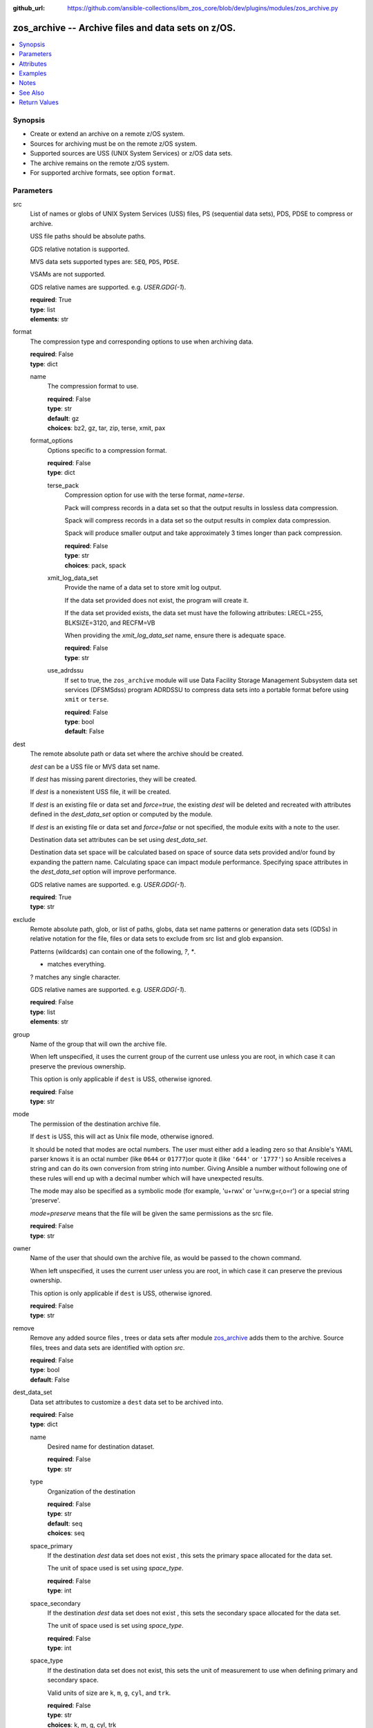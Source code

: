 
:github_url: https://github.com/ansible-collections/ibm_zos_core/blob/dev/plugins/modules/zos_archive.py

.. _zos_archive_module:


zos_archive -- Archive files and data sets on z/OS.
===================================================



.. contents::
   :local:
   :depth: 1


Synopsis
--------
- Create or extend an archive on a remote z/OS system.
- Sources for archiving must be on the remote z/OS system.
- Supported sources are USS (UNIX System Services) or z/OS data sets.
- The archive remains on the remote z/OS system.
- For supported archive formats, see option ``format``.





Parameters
----------


src
  List of names or globs of UNIX System Services (USS) files, PS (sequential data sets), PDS, PDSE to compress or archive.

  USS file paths should be absolute paths.

  GDS relative notation is supported.

  MVS data sets supported types are: ``SEQ``, ``PDS``, ``PDSE``.

  VSAMs are not supported.

  GDS relative names are supported. e.g. *USER.GDG(-1*).

  | **required**: True
  | **type**: list
  | **elements**: str


format
  The compression type and corresponding options to use when archiving data.

  | **required**: False
  | **type**: dict


  name
    The compression format to use.

    | **required**: False
    | **type**: str
    | **default**: gz
    | **choices**: bz2, gz, tar, zip, terse, xmit, pax


  format_options
    Options specific to a compression format.

    | **required**: False
    | **type**: dict


    terse_pack
      Compression option for use with the terse format, *name=terse*.

      Pack will compress records in a data set so that the output results in lossless data compression.

      Spack will compress records in a data set so the output results in complex data compression.

      Spack will produce smaller output and take approximately 3 times longer than pack compression.

      | **required**: False
      | **type**: str
      | **choices**: pack, spack


    xmit_log_data_set
      Provide the name of a data set to store xmit log output.

      If the data set provided does not exist, the program will create it.

      If the data set provided exists, the data set must have the following attributes: LRECL=255, BLKSIZE=3120, and RECFM=VB

      When providing the *xmit_log_data_set* name, ensure there is adequate space.

      | **required**: False
      | **type**: str


    use_adrdssu
      If set to true, the ``zos_archive`` module will use Data Facility Storage Management Subsystem data set services (DFSMSdss) program ADRDSSU to compress data sets into a portable format before using ``xmit`` or ``terse``.

      | **required**: False
      | **type**: bool
      | **default**: False




dest
  The remote absolute path or data set where the archive should be created.

  *dest* can be a USS file or MVS data set name.

  If *dest* has missing parent directories, they will be created.

  If *dest* is a nonexistent USS file, it will be created.

  If *dest* is an existing file or data set and *force=true*, the existing *dest* will be deleted and recreated with attributes defined in the *dest_data_set* option or computed by the module.

  If *dest* is an existing file or data set and *force=false* or not specified, the module exits with a note to the user.

  Destination data set attributes can be set using *dest_data_set*.

  Destination data set space will be calculated based on space of source data sets provided and/or found by expanding the pattern name. Calculating space can impact module performance. Specifying space attributes in the *dest_data_set* option will improve performance.

  GDS relative names are supported. e.g. *USER.GDG(-1*).

  | **required**: True
  | **type**: str


exclude
  Remote absolute path, glob, or list of paths, globs, data set name patterns or generation data sets (GDSs) in relative notation for the file, files or data sets to exclude from src list and glob expansion.

  Patterns (wildcards) can contain one of the following, `?`, `*`.

  * matches everything.

  ? matches any single character.

  GDS relative names are supported. e.g. *USER.GDG(-1*).

  | **required**: False
  | **type**: list
  | **elements**: str


group
  Name of the group that will own the archive file.

  When left unspecified, it uses the current group of the current use unless you are root, in which case it can preserve the previous ownership.

  This option is only applicable if ``dest`` is USS, otherwise ignored.

  | **required**: False
  | **type**: str


mode
  The permission of the destination archive file.

  If ``dest`` is USS, this will act as Unix file mode, otherwise ignored.

  It should be noted that modes are octal numbers. The user must either add a leading zero so that Ansible's YAML parser knows it is an octal number (like ``0644`` or ``01777``)or quote it (like ``'644'`` or ``'1777'``) so Ansible receives a string and can do its own conversion from string into number. Giving Ansible a number without following one of these rules will end up with a decimal number which will have unexpected results.

  The mode may also be specified as a symbolic mode (for example, 'u+rwx' or 'u=rw,g=r,o=r') or a special string 'preserve'.

  *mode=preserve* means that the file will be given the same permissions as the src file.

  | **required**: False
  | **type**: str


owner
  Name of the user that should own the archive file, as would be passed to the chown command.

  When left unspecified, it uses the current user unless you are root, in which case it can preserve the previous ownership.

  This option is only applicable if ``dest`` is USS, otherwise ignored.

  | **required**: False
  | **type**: str


remove
  Remove any added source files , trees or data sets after module `zos_archive <./zos_archive.html>`_ adds them to the archive. Source files, trees and data sets are identified with option *src*.

  | **required**: False
  | **type**: bool
  | **default**: False


dest_data_set
  Data set attributes to customize a ``dest`` data set to be archived into.

  | **required**: False
  | **type**: dict


  name
    Desired name for destination dataset.

    | **required**: False
    | **type**: str


  type
    Organization of the destination

    | **required**: False
    | **type**: str
    | **default**: seq
    | **choices**: seq


  space_primary
    If the destination *dest* data set does not exist , this sets the primary space allocated for the data set.

    The unit of space used is set using *space_type*.

    | **required**: False
    | **type**: int


  space_secondary
    If the destination *dest* data set does not exist , this sets the secondary space allocated for the data set.

    The unit of space used is set using *space_type*.

    | **required**: False
    | **type**: int


  space_type
    If the destination data set does not exist, this sets the unit of measurement to use when defining primary and secondary space.

    Valid units of size are ``k``, ``m``, ``g``, ``cyl``, and ``trk``.

    | **required**: False
    | **type**: str
    | **choices**: k, m, g, cyl, trk


  record_format
    If the destination data set does not exist, this sets the format of the data set. (e.g ``FB``)

    Choices are case-sensitive.

    | **required**: False
    | **type**: str
    | **choices**: fb, vb, fba, vba, u


  record_length
    The length of each record in the data set, in bytes.

    For variable data sets, the length must include the 4-byte prefix area.

    Defaults vary depending on format: If FB/FBA 80, if VB/VBA 137, if U 0.

    | **required**: False
    | **type**: int


  block_size
    The block size to use for the data set.

    | **required**: False
    | **type**: int


  directory_blocks
    The number of directory blocks to allocate to the data set.

    | **required**: False
    | **type**: int


  sms_storage_class
    The storage class for an SMS-managed dataset.

    Required for SMS-managed datasets that do not match an SMS-rule.

    Not valid for datasets that are not SMS-managed.

    Note that all non-linear VSAM datasets are SMS-managed.

    | **required**: False
    | **type**: str


  sms_data_class
    The data class for an SMS-managed dataset.

    Optional for SMS-managed datasets that do not match an SMS-rule.

    Not valid for datasets that are not SMS-managed.

    Note that all non-linear VSAM datasets are SMS-managed.

    | **required**: False
    | **type**: str


  sms_management_class
    The management class for an SMS-managed dataset.

    Optional for SMS-managed datasets that do not match an SMS-rule.

    Not valid for datasets that are not SMS-managed.

    Note that all non-linear VSAM datasets are SMS-managed.

    | **required**: False
    | **type**: str



tmp_hlq
  Override the default high level qualifier (HLQ) for temporary data sets.

  The default HLQ is the Ansible user used to execute the module and if that is not available, then the environment variable value ``TMPHLQ`` is used.

  | **required**: False
  | **type**: str


force
  If set to ``true`` and the remote file or data set ``dest`` will be deleted. Otherwise it will be created with the ``dest_data_set`` attributes or default values if ``dest_data_set`` is not specified.

  If set to ``false``, the file or data set will only be copied if the destination does not exist.

  If set to ``false`` and destination exists, the module exits with a note to the user.

  | **required**: False
  | **type**: bool
  | **default**: False


encoding
  Specifies the character encoding conversion to be applied to the source files before archiving.

  Supported character sets rely on the charset conversion utility ``iconv`` version the most common character sets are supported.

  After conversion the files are stored in same location and name as src and the same src is taken in consideration for archive.

  Source files will be converted to the new encoding and will not be restored to their original encoding.

  If encoding fails for any file in a set of multiple files, an exception will be raised and archiving will be skipped.

  The original files in ``src`` will be converted. The module will revert the encoding conversion after a successful archive, but no backup will be created. If you need to encode using a backup and then archive take a look at `zos_encode <./zos_encode.html>`_ module.

  | **required**: False
  | **type**: dict


  from
    The character set of the source *src*.

    | **required**: False
    | **type**: str


  to
    The destination *dest* character set for the files to be written as.

    | **required**: False
    | **type**: str


  skip_encoding
    List of names to skip encoding before archiving. This is only used if *encoding* is set, otherwise is ignored.

    | **required**: False
    | **type**: list
    | **elements**: str





Attributes
----------
action
  | **support**: none
  | **description**: Indicates this has a corresponding action plugin so some parts of the options can be executed on the controller.
async
  | **support**: full
  | **description**: Supports being used with the ``async`` keyword.
check_mode
  | **support**: full
  | **description**: Can run in check_mode and return changed status prediction without modifying target. If not supported, the action will be skipped.



Examples
--------

.. code-block:: yaml+jinja

   
   # Simple archive
   - name: Archive file into a tar
     zos_archive:
       src: /tmp/archive/foo.txt
       dest: /tmp/archive/foo_archive_test.tar
       format:
         name: tar

   # Archive multiple files
   - name: Archive list of files into a zip
     zos_archive:
       src:
         - /tmp/archive/foo.txt
         - /tmp/archive/bar.txt
       dest: /tmp/archive/foo_bar_archive_test.zip
       format:
       name: zip

   # Archive one data set into terse
   - name: Archive data set into a terse
     zos_archive:
       src: "USER.ARCHIVE.TEST"
       dest: "USER.ARCHIVE.RESULT.TRS"
       format:
         name: terse

   # Use terse with different options
   - name: Archive data set into a terse, specify pack algorithm and use adrdssu
     zos_archive:
       src: "USER.ARCHIVE.TEST"
       dest: "USER.ARCHIVE.RESULT.TRS"
       format:
         name: terse
         format_options:
           terse_pack: "spack"
           use_adrdssu: true

   # Use a pattern to store
   - name: Archive data set pattern using xmit
     zos_archive:
       src: "USER.ARCHIVE.*"
       exclude_sources: "USER.ARCHIVE.EXCLUDE.*"
       dest: "USER.ARCHIVE.RESULT.XMIT"
       format:
         name: xmit

   - name: Archive multiple GDSs into a terse
     zos_archive:
       src:
         - "USER.GDG(0)"
         - "USER.GDG(-1)"
         - "USER.GDG(-2)"
       dest: "USER.ARCHIVE.RESULT.TRS"
       format:
         name: terse
         format_options:
           use_adrdssu: true

   - name: Archive multiple data sets into a new GDS
     zos_archive:
       src: "USER.ARCHIVE.*"
       dest: "USER.GDG(+1)"
       format:
         name: terse
         format_options:
           use_adrdssu: true

   - name: Encode the source data set into Latin-1 before archiving into a terse data set
     zos_archive:
       src: "USER.ARCHIVE.TEST"
       dest: "USER.ARCHIVE.RESULT.TRS"
       format:
         name: terse
       encoding:
         from: IBM-1047
         to: ISO8859-1

   - name: Encode and archive multiple data sets but skip encoding for a few.
     zos_archive:
       src:
         - "USER.ARCHIVE1.TEST"
         - "USER.ARCHIVE2.TEST"
       dest: "USER.ARCHIVE.RESULT.TRS"
       format:
         name: terse
         format_options:
           use_adrdssu: true
       encoding:
         from: IBM-1047
         to: ISO8859-1
         skip_encoding:
           - "USER.ARCHIVE2.TEST"




Notes
-----

.. note::
   This module does not perform a send or transmit operation to a remote node. If you want to transport the archive you can use zos_fetch to retrieve to the controller and then zos_copy or zos_unarchive for copying to a remote or send to the remote and then unpack the archive respectively.

   When packing and using ``use_adrdssu`` flag the module will take up to two times the space indicated in ``dest_data_set``.

   tar, zip, bz2 and pax are archived using python ``tarfile`` library which uses the latest version available for each format, for compatibility when opening from system make sure to use the latest available version for the intended format.



See Also
--------

.. seealso::

   - :ref:`zos_fetch_module`
   - :ref:`zos_unarchive_module`




Return Values
-------------


state
  The state of the input ``src``.

  ``absent`` when the source files or data sets were removed.

  ``present`` when the source files or data sets were not removed.

  ``incomplete`` when ``remove`` was true and the source files or data sets were not removed.

  | **returned**: always
  | **type**: str

dest_state
  The state of the *dest* file or data set.

  ``absent`` when the file does not exist.

  ``archive`` when the file is an archive.

  ``compress`` when the file is compressed, but not an archive.

  ``incomplete`` when the file is an archive, but some files under *src* were not found.

  | **returned**: success
  | **type**: str

missing
  Any files or data sets that were missing from the source.

  | **returned**: success
  | **type**: list

archived
  Any files or data sets that were compressed or added to the archive.

  | **returned**: success
  | **type**: list

arcroot
  If ``src`` is a list of USS files, this returns the top most parent folder of the list of files, otherwise is empty.

  | **returned**: always
  | **type**: str

expanded_sources
  The list of matching paths from the src option.

  | **returned**: always
  | **type**: list

expanded_exclude_sources
  The list of matching exclude paths from the exclude option.

  | **returned**: always
  | **type**: list

encoded
  List of files or data sets that were successfully encoded.

  | **returned**: success
  | **type**: list

failed_on_encoding
  List of files or data sets that were failed while encoding.

  | **returned**: success
  | **type**: list

skipped_encoding_targets
  List of files or data sets that were skipped while encoding.

  | **returned**: success
  | **type**: list

